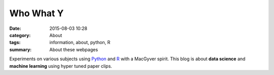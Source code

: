 Who What Y
###########

:date: 2015-08-03 10:28
:category: About
:tags: information, about, python, R 
:summary: About these webpages

Experiments on various subjects using Python_ and R_ with a MacGyver spirit. This blog is about **data science** and **machine learning** using hyper tuned paper clips.


.. _R: https://www.r-project.org/

.. _Python: http://www.python.org/
